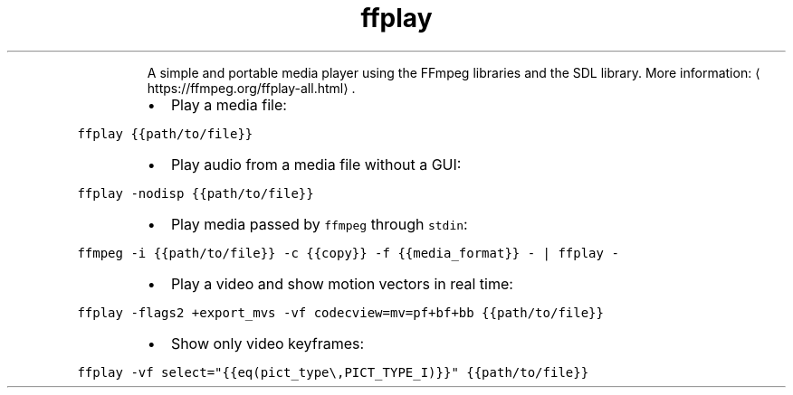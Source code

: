 .TH ffplay
.PP
.RS
A simple and portable media player using the FFmpeg libraries and the SDL library.
More information: \[la]https://ffmpeg.org/ffplay-all.html\[ra]\&.
.RE
.RS
.IP \(bu 2
Play a media file:
.RE
.PP
\fB\fCffplay {{path/to/file}}\fR
.RS
.IP \(bu 2
Play audio from a media file without a GUI:
.RE
.PP
\fB\fCffplay \-nodisp {{path/to/file}}\fR
.RS
.IP \(bu 2
Play media passed by \fB\fCffmpeg\fR through \fB\fCstdin\fR:
.RE
.PP
\fB\fCffmpeg \-i {{path/to/file}} \-c {{copy}} \-f {{media_format}} \- | ffplay \-\fR
.RS
.IP \(bu 2
Play a video and show motion vectors in real time:
.RE
.PP
\fB\fCffplay \-flags2 +export_mvs \-vf codecview=mv=pf+bf+bb {{path/to/file}}\fR
.RS
.IP \(bu 2
Show only video keyframes:
.RE
.PP
\fB\fCffplay \-vf select="{{eq(pict_type\\,PICT_TYPE_I)}}" {{path/to/file}}\fR
